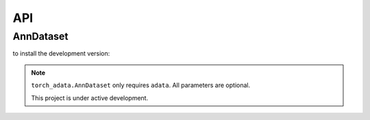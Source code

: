###
API
###

AnnDataset
----------

to install the development version:

.. code-block:: python
    import torch_adata

    dataset = torch_adata.AnnDataset(adata)

.. note::
.. note:: ``torch_adata.AnnDataset`` only requires ``adata``. All parameters are optional.

   This project is under active development.
